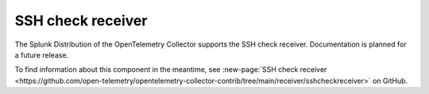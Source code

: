 .. _sshcheck-receiver:

***********************
SSH check receiver
***********************

.. meta::
      :description: The SSH check receiver creates stats by connecting to an SSH server which might be an SFTP server.

The Splunk Distribution of the OpenTelemetry Collector supports the SSH check receiver. Documentation is planned for a future release.  

To find information about this component in the meantime, see :new-page:`SSH check receiver <https://github.com/open-telemetry/opentelemetry-collector-contrib/tree/main/receiver/sshcheckreceiver>` on GitHub.